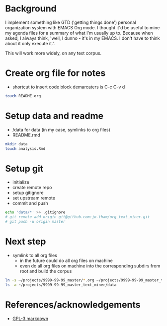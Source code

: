 * Background
I implement something like GTD ('getting things done')
personal organization system with EMACS Org mode. I thought
it'd be useful to mine my agenda files for a summary of what
I'm usually up to. Because when asked, I always think,
'well, I dunno - it's in my EMACS. I don't have to think
about it only execute it.'. 

This will work more widely, on any text corpus. 


* Create org file for notes
  - shortcut to insert code block demarcaters is C-c C-v d

#+begin_src sh
touch README.org
#+end_src


* Setup data and readme
  - /data for data (in my case, symlinks to org files)
  - README.rmd

#+begin_src sh
mkdir data
touch analysis.Rmd
#+end_src


* Setup git
  - initialize
  - create remote repo
  - setup gitignore
  - set upstream remote
  - commit and push

#+begin_src sh
echo 'data/*' >> .gitignore
# git remote add origin git@github.com:jo-tham/org_text_miner.git
# git push -u origin master
#+end_src


* Next step
  - symlink to all org files
    - in the future could do all org files on machine
    - even do all org files on machine into the
      corresponding subdirs from root and build the corpus 

#+begin_src sh
ln -s ~/projects/9999-99-99_master/*.org ~/projects/9999-99-99_master_text_miner/data
ls -a ~/projects/9999-99-99_master_text_miner/data
#+end_src

#+RESULTS:
|------------------|
| computing.org    |
| fynanse.org      |
| personal.org     |
| physical.org     |
| professional.org |
| reading.org      |
| website.org      |
|------------------|


* References/acknowledgements
  - [[https://gist.github.com/jnrbsn/708961][GPL-3 markdown]]
